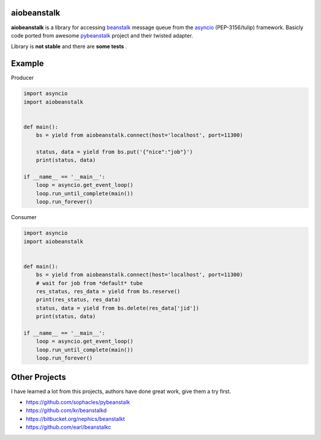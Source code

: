 aiobeanstalk
============

**aiobeanstalk** is a library for accessing beanstalk_ message queue
from the asyncio_ (PEP-3156/tulip) framework. Basicly code ported from awesome
pybeanstalk_ project and their twisted adapter.

Library is **not stable** and there are **some tests** .

Example
=======

Producer

.. code-block:: python

    import asyncio
    import aiobeanstalk


    def main():
        bs = yield from aiobeanstalk.connect(host='localhost', port=11300)

        status, data = yield from bs.put('{"nice":"job"}')
        print(status, data)

    if __name__ == '__main__':
        loop = asyncio.get_event_loop()
        loop.run_until_complete(main())
        loop.run_forever()


Consumer

.. code-block:: python

    import asyncio
    import aiobeanstalk


    def main():
        bs = yield from aiobeanstalk.connect(host='localhost', port=11300)
        # wait for job from *default* tube
        res_status, res_data = yield from bs.reserve()
        print(res_status, res_data)
        status, data = yield from bs.delete(res_data['jid'])
        print(status, data)

    if __name__ == '__main__':
        loop = asyncio.get_event_loop()
        loop.run_until_complete(main())
        loop.run_forever()

.. _beanstalk: https://github.com/kr/beanstalkd
.. _asyncio: http://docs.python.org/3.4/library/asyncio.html
.. _pybeanstalk: https://github.com/sophacles/pybeanstalk


Other Projects
==============
I have learned a lot from this projects, authors have done great work,
give them a try first.

* https://github.com/sophacles/pybeanstalk
* https://github.com/kr/beanstalkd
* https://bitbucket.org/nephics/beanstalkt
* https://github.com/earl/beanstalkc
